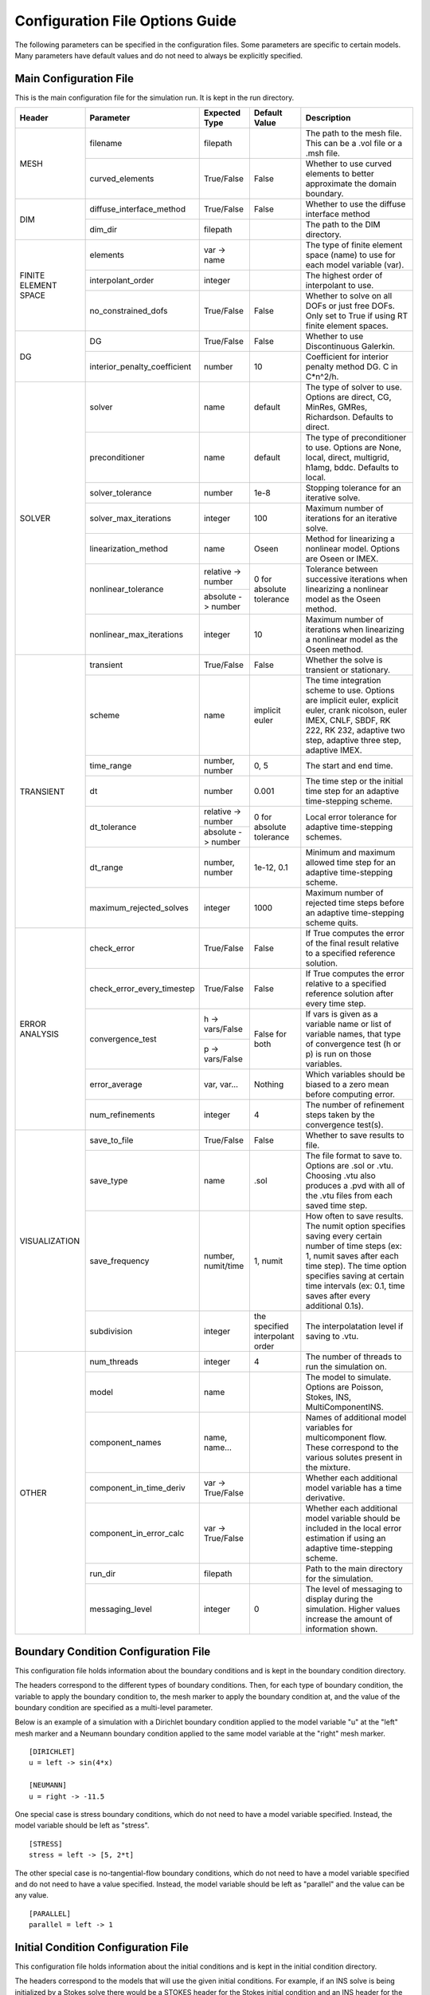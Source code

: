 .. A reference for all of the options that can be specified in a configuration file.
.. _example_config:

Configuration File Options Guide
================================

The following parameters can be specified in the configuration files. Some parameters are specific to certain models. Many parameters have default values and do not need to always be explicitly specified.

Main Configuration File
-----------------------

This is the main configuration file for the simulation run. It is kept in the run directory.

+---------------+------------------------------+--------------------+----------------+----------------------------+
| Header        | Parameter                    | Expected Type      | Default Value  | Description                |
+===============+==============================+====================+================+============================+
| MESH          | filename                     | filepath           |                | The path to the mesh file. |
|               |                              |                    |                | This can be a .vol file or |
|               |                              |                    |                | a .msh file.               |
|               +------------------------------+--------------------+----------------+----------------------------+
|               | curved_elements              | True/False         | False          | Whether to use curved      |
|               |                              |                    |                | elements to better         |
|               |                              |                    |                | approximate the domain     |
|               |                              |                    |                | boundary.                  |
+---------------+------------------------------+--------------------+----------------+----------------------------+
| DIM           | diffuse_interface_method     | True/False         | False          | Whether to use the diffuse |
|               |                              |                    |                | interface method           |
|               +------------------------------+--------------------+----------------+----------------------------+
|               | dim_dir                      | filepath           |                | The path to the DIM        |
|               |                              |                    |                | directory.                 | 
+---------------+------------------------------+--------------------+----------------+----------------------------+
| FINITE        | elements                     | var -> name        |                | The type of finite element |
| ELEMENT       |                              |                    |                | space (name) to use for    |
| SPACE         |                              |                    |                | each model variable (var). |
|               +------------------------------+--------------------+----------------+----------------------------+
|               | interpolant_order            | integer            |                | The highest order of       |
|               |                              |                    |                | interpolant to use.        |
|               +------------------------------+--------------------+----------------+----------------------------+
|               | no_constrained_dofs          | True/False         | False          | Whether to solve on all    |
|               |                              |                    |                | DOFs or just free DOFs.    |
|               |                              |                    |                | Only set to True if using  |
|               |                              |                    |                | RT finite element spaces.  |
+---------------+------------------------------+--------------------+----------------+----------------------------+
| DG            | DG                           | True/False         | False          | Whether to use             |
|               |                              |                    |                | Discontinuous Galerkin.    |
|               +------------------------------+--------------------+----------------+----------------------------+
|               | interior_penalty_coefficient | number             | 10             | Coefficient for interior   |
|               |                              |                    |                | penalty method DG.         |
|               |                              |                    |                | C in C*n^2/h.              |
+---------------+------------------------------+--------------------+----------------+----------------------------+
| SOLVER        | solver                       | name               | default        | The type of solver to use. |
|               |                              |                    |                | Options are direct, CG,    |
|               |                              |                    |                | MinRes, GMRes, Richardson. |
|               |                              |                    |                | Defaults to direct.        |
|               +------------------------------+--------------------+----------------+----------------------------+
|               | preconditioner               | name               | default        | The type of preconditioner |
|               |                              |                    |                | to use. Options are None,  |
|               |                              |                    |                | local, direct, multigrid,  |
|               |                              |                    |                | h1amg, bddc. Defaults to   |
|               |                              |                    |                | local.                     |
|               +------------------------------+--------------------+----------------+----------------------------+
|               | solver_tolerance             | number             | 1e-8           | Stopping tolerance for an  |
|               |                              |                    |                | iterative solve.           |
|               +------------------------------+--------------------+----------------+----------------------------+
|               | solver_max_iterations        | integer            | 100            | Maximum number of          |
|               |                              |                    |                | iterations for an          |
|               |                              |                    |                | iterative solve.           |
|               +------------------------------+--------------------+----------------+----------------------------+
|               | linearization_method         | name               | Oseen          | Method for linearizing a   | 
|               |                              |                    |                | nonlinear model. Options   |
|               |                              |                    |                | are Oseen or IMEX.         |
|               +------------------------------+--------------------+----------------+----------------------------+
|               | nonlinear_tolerance          | relative -> number | 0 for          | Tolerance between          |
|               |                              +--------------------+ absolute       | successive iterations when |
|               |                              | absolute -> number | tolerance      | linearizing a nonlinear    |
|               |                              |                    |                | model as the Oseen method. |
|               +------------------------------+--------------------+----------------+----------------------------+
|               | nonlinear_max_iterations     | integer            | 10             | Maximum number of          |
|               |                              |                    |                | iterations when            |
|               |                              |                    |                | linearizing a nonlinear    |
|               |                              |                    |                | model as the Oseen method. |
+---------------+------------------------------+--------------------+----------------+----------------------------+
| TRANSIENT     | transient                    | True/False         | False          | Whether the solve is       |
|               |                              |                    |                | transient or stationary.   |
|               +------------------------------+--------------------+----------------+----------------------------+
|               | scheme                       | name               | implicit euler | The time integration       |
|               |                              |                    |                | scheme to use. Options are |
|               |                              |                    |                | implicit euler, explicit   |
|               |                              |                    |                | euler, crank nicolson,     |
|               |                              |                    |                | euler IMEX, CNLF, SBDF,    |
|               |                              |                    |                | RK 222, RK 232, adaptive   |
|               |                              |                    |                | two step, adaptive three   |
|               |                              |                    |                | step, adaptive IMEX.       |
|               +------------------------------+--------------------+----------------+----------------------------+
|               | time_range                   | number, number     | 0, 5           | The start and end time.    |
|               +------------------------------+--------------------+----------------+----------------------------+
|               | dt                           | number             | 0.001          | The time step or the       |
|               |                              |                    |                | initial time step for an   |
|               |                              |                    |                | adaptive time-stepping     |
|               |                              |                    |                | scheme.                    |
|               +------------------------------+--------------------+----------------+----------------------------+
|               | dt_tolerance                 | relative -> number | 0 for          | Local error tolerance for  |
|               |                              +--------------------+ absolute       | adaptive time-stepping     |
|               |                              | absolute -> number | tolerance      | schemes.                   |
|               +------------------------------+--------------------+----------------+----------------------------+
|               | dt_range                     | number, number     | 1e-12, 0.1     | Minimum and maximum        |
|               |                              |                    |                | allowed time step for an   |
|               |                              |                    |                | adaptive time-stepping     |
|               |                              |                    |                | scheme.                    |
|               +------------------------------+--------------------+----------------+----------------------------+
|               | maximum_rejected_solves      | integer            | 1000           | Maximum number of rejected |
|               |                              |                    |                | time steps before an       |
|               |                              |                    |                | adaptive time-stepping     |
|               |                              |                    |                | scheme quits.              |
+---------------+------------------------------+--------------------+----------------+----------------------------+
| ERROR         | check_error                  | True/False         | False          | If True computes the error |
| ANALYSIS      |                              |                    |                | of the final result        |
|               |                              |                    |                | relative to a specified    |
|               |                              |                    |                | reference solution.        |
|               +------------------------------+--------------------+----------------+----------------------------+
|               | check_error_every_timestep   | True/False         | False          | If True computes the error |
|               |                              |                    |                | relative to a specified    |
|               |                              |                    |                | reference solution after   |
|               |                              |                    |                | every time step.           |
|               +------------------------------+--------------------+----------------+----------------------------+
|               | convergence_test             | h -> vars/False    | False for both | If vars is given as a      |
|               |                              +--------------------+                | variable name or list of   |
|               |                              | p -> vars/False    |                | variable names, that type  |
|               |                              |                    |                | of convergence test        |
|               |                              |                    |                | (h or p) is run on those   |
|               |                              |                    |                | variables.                 |
|               +------------------------------+--------------------+----------------+----------------------------+
|               | error_average                | var, var...        | Nothing        | Which variables should be  |
|               |                              |                    |                | biased to a zero mean      |
|               |                              |                    |                | before computing error.    |
|               +------------------------------+--------------------+----------------+----------------------------+
|               | num_refinements              | integer            | 4              | The number of refinement   |
|               |                              |                    |                | steps taken by the         |
|               |                              |                    |                | convergence test(s).       |
+---------------+------------------------------+--------------------+----------------+----------------------------+
| VISUALIZATION | save_to_file                 | True/False         | False          | Whether to save results to |
|               |                              |                    |                | file.                      |
|               +------------------------------+--------------------+----------------+----------------------------+
|               | save_type                    | name               | .sol           | The file format to save    |
|               |                              |                    |                | to. Options are .sol or    |
|               |                              |                    |                | .vtu. Choosing .vtu also   |
|               |                              |                    |                | produces a .pvd with all   |
|               |                              |                    |                | of the .vtu files from     |
|               |                              |                    |                | each saved time step.      |
|               +------------------------------+--------------------+----------------+----------------------------+
|               | save_frequency               | number, numit/time | 1, numit       | How often to save results. |
|               |                              |                    |                | The numit option specifies |
|               |                              |                    |                | saving every certain       |
|               |                              |                    |                | number of time steps (ex:  |
|               |                              |                    |                | 1, numit saves after each  |
|               |                              |                    |                | time step). The time       |
|               |                              |                    |                | option specifies saving    |
|               |                              |                    |                | at certain time intervals  |
|               |                              |                    |                | (ex: 0.1, time saves after |
|               |                              |                    |                | every additional 0.1s).    |
|               +------------------------------+--------------------+----------------+----------------------------+
|               | subdivision                  | integer            | the specified  | The interpolatation level  |
|               |                              |                    | interpolant    | if saving to .vtu.         |
|               |                              |                    | order          |                            |
+---------------+------------------------------+--------------------+----------------+----------------------------+
| OTHER         | num_threads                  | integer            | 4              | The number of threads to   |
|               |                              |                    |                | run the simulation on.     |
|               +------------------------------+--------------------+----------------+----------------------------+
|               | model                        | name               |                | The model to simulate.     |
|               |                              |                    |                | Options are Poisson,       |
|               |                              |                    |                | Stokes, INS,               |
|               |                              |                    |                | MultiComponentINS.         |
|               +------------------------------+--------------------+----------------+----------------------------+
|               | component_names              | name, name...      |                | Names of additional model  |
|               |                              |                    |                | variables for              |
|               |                              |                    |                | multicomponent flow. These |
|               |                              |                    |                | correspond to the various  |
|               |                              |                    |                | solutes present in the     |
|               |                              |                    |                | mixture.                   |
|               +------------------------------+--------------------+----------------+----------------------------+
|               | component_in_time_deriv      | var -> True/False  |                | Whether each additional    |
|               |                              |                    |                | model variable has a time  |
|               |                              |                    |                | derivative.                |
|               +------------------------------+--------------------+----------------+----------------------------+
|               | component_in_error_calc      | var -> True/False  |                | Whether each additional    |
|               |                              |                    |                | model variable should be   |
|               |                              |                    |                | included in the local      |
|               |                              |                    |                | error estimation if using  |
|               |                              |                    |                | an adaptive time-stepping  |
|               |                              |                    |                | scheme.                    |
|               +------------------------------+--------------------+----------------+----------------------------+
|               | run_dir                      | filepath           |                | Path to the main directory |
|               |                              |                    |                | for the simulation.        |
|               +------------------------------+--------------------+----------------+----------------------------+
|               | messaging_level              | integer            | 0              | The level of messaging to  |
|               |                              |                    |                | display during the         |
|               |                              |                    |                | simulation. Higher values  |
|               |                              |                    |                | increase the amount of     |
|               |                              |                    |                | information shown.         |
+---------------+------------------------------+--------------------+----------------+----------------------------+

Boundary Condition Configuration File
-------------------------------------

This configuration file holds information about the boundary conditions and is kept in the boundary condition directory. 

The headers correspond to the different types of boundary conditions. Then, for each type of boundary condition, the variable to apply the boundary condition to, the mesh marker to apply the boundary condition at, and the value of the boundary condition are specified as a multi-level parameter.

Below is an example of a simulation with a Dirichlet boundary condition applied to the model variable "u" at the "left" mesh marker and a Neumann boundary condition applied to the same model variable at the "right" mesh marker. ::

   [DIRICHLET]
   u = left -> sin(4*x)
   
   [NEUMANN]
   u = right -> -11.5
   
One special case is stress boundary conditions, which do not need to have a model variable specified. Instead, the model variable should be left as "stress". ::

   [STRESS]
   stress = left -> [5, 2*t]
   
The other special case is no-tangential-flow boundary conditions, which do not need to have a model variable specified and do not need to have a value specified. Instead, the model variable should be left as "parallel" and the value can be any value. ::

   [PARALLEL]
   parallel = left -> 1


Initial Condition Configuration File
------------------------------------

This configuration file holds information about the initial conditions and is kept in the initial condition directory.

The headers correspond to the models that will use the given initial conditions. For example, if an INS solve is being initialized by a Stokes solve there would be a STOKES header for the Stokes initial condition and an INS header for the INS initial condition.

For each model, an initial condition must be specified for each model variable. This can be done for each model separately. Alternatively, if the initial condition is being loaded from file one file can be used for all of the model variables. Different initial conditions can also be specified on different regions of the mesh. 

Below is an example where the initial condition is being specified separately for each model variable. For "u" the same initial condition is used over the entire mesh, while for "p" different regions of the mesh are initialized differently. ::

   [STOKES]
   u = all -> [y*(1 - y), 0.0]
   p = left_half  -> 5
       right_half -> 10
       
Here is an example where both model variables have initial conditions specified in the same file. ::

   [STOKES]
   all = all -> ic_file.sol

Model Configuration File
------------------------

This configuration file holds information about the model parameters and model functions. It is kept in the model directory.

There are two sections. PARAMETERS holds information about model parameters like kinematic viscosity or the diffusion coefficient. FUNCTIONS holds information about model functions like the source terms. Within both sections, each parameter must be specified as a multi-level parameter with information about which model variables the parameter applies to and the value of the parameter for each model variable.

Below is an example for multicomponent flow. The model only has one single kinematic viscosity, but each solute has its own diffusion coefficient. Sources terms are specified for the velocity and both solutes. ::

   [PARAMETERS]
   kinematic_viscosity = all -> 0.1
   diffusion_coefficients = a -> 1e-4
                            b -> 5e-3
   
   [FUNCTIONS]
   source = u -> [0, 0]
            a -> 0.1
            b -> -0.1

Error Analysis Configuration File
---------------------------------

This configuration file holds information about the error analysis of the simulation results. It is kept in the reference solution directory.

The REFERENCE SOLUTIONS section holds the reference "exact" solutions. The reference solution for each model variable can be loaded from a single file. Alternatively, reference solutions can be specified for only some of the model variables either in closed form or to be loaded from file.

Below is an example where one single file holds the full reference solution. ::

   [REFERENCE SOLUTIONS]
   all = ref_sol_file.sol
   
Here is an example where reference solutions are specified separately for each model variable. ::

   [REFERENCE SOLUTIONS]
   u = [y*(1 - y), 0.0]
   p = ref_sol_p_file.sol
   
The METRICS section holds information about what errors to compute. Options are L1_norm, L2_norm, Linfinity_norm, divergence, and facet_jumps. These metrics can be computed for any or all of the model variables. However, if any of the norms are to be computed a reference solution must be given for the relevant model variable.

Below is an example where a reference solution is given for both model variables and used to compute the L2 norm in error for the final simulation results. ::

   [REFERENCE SOLUTIONS]
   all = ref_sol_file.sol
   
   [METRICS]
   L2_norm = u, p 

Diffuse Interface Configuration Files
-------------------------------------

These configuration files hold information about the diffuse interface method and are kept in the appropriate subdirectories of the diffuse interface directory.

Main Diffuse Interface Configuration File
*****************************************

+------------+-----------------------------+--------------------------+----------------+----------------------------+
| Header     | Parameter                   | Expected Type            | Default Value  | Description                |
+============+=============================+==========================+================+============================+
| DIM        | mesh_dimension              | integer                  | 2              | The mesh dimension.        |
|            |                             |                          |                | Options are 2 or 3.        |
|            +-----------------------------+--------------------------+----------------+----------------------------+
|            | num_mesh_elements           | x -> integer             | 59             | The number of mesh         |
|            |                             +--------------------------+----------------+ elements along each        |
|            |                             | y -> integer             | 59             | dimension. z is only       |
|            |                             +--------------------------+----------------+ necessary in 3D.           |
|            |                             | z -> integer             | 59             |                            |
|            +-----------------------------+--------------------------+----------------+----------------------------+
|            | num_phi_mesh_elements       | x -> integer             |                | Similar to                 |
|            |                             +--------------------------+                | num_mesh_elements, but     |
|            |                             | y -> integer             |                | used if the phase fields   |
|            |                             +--------------------------+                | should be generated on a   |
|            |                             | z -> integer             |                | finer mesh than the        |
|            |                             |                          |                | simulation mesh and then   |
|            |                             |                          |                | be interpolated onto the   |
|            |                             |                          |                | simulation mesh.           |
|            +-----------------------------+--------------------------+----------------+----------------------------+
|            | mesh_scale                  | x -> number              | 1              | The absolute extent of the |
|            |                             +--------------------------+----------------+ mesh along each dimension. |
|            |                             | y -> number              | 1              | z is only necessary in 3D. |
|            |                             +--------------------------+----------------+                            |
|            |                             | z -> number              | 1              |                            |
|            +-----------------------------+--------------------------+----------------+----------------------------+
|            | mesh_offset                 | x -> number              | 0              | Centers the mesh along     |
|            |                             +--------------------------+----------------+ each dimension. z is only  |
|            |                             | y -> number              | 0              | necessary in 3D.           |
|            |                             +--------------------------+----------------+                            |
|            |                             | z -> number              | 0              |                            |
|            +-----------------------------+--------------------------+----------------+----------------------------+
|            | quad_mesh                   | True/False               | True           | Whether a structured       |
|            |                             |                          |                | quad/hex mesh or a         |
|            |                             |                          |                | structured triangle/tet    |
|            |                             |                          |                | mesh should be used.       |
|            +-----------------------------+--------------------------+----------------+----------------------------+
|            | interface_width_parameter   | number                   | 1e-5           | Controls the diffuseness   |
|            |                             |                          |                | of the diffuse interface.  |
+------------+-----------------------------+--------------------------+----------------+----------------------------+
| PHASE      | load_method                 | name                     |                | Specifies how to obtain    |
| FIELDS     |                             |                          |                | the phase fields. Options  |
|            |                             |                          |                | are file (the phase fields |
|            |                             |                          |                | are loaded from file),     |
|            |                             |                          |                | generate (the phase fields |
|            |                             |                          |                | are generated from a .stl  |
|            |                             |                          |                | file), or combine (the     |
|            |                             |                          |                | phase fields are generated |
|            |                             |                          |                | by combining multiple .stl |
|            |                             |                          |                | files).                    |
|            +-----------------------------+--------------------------+----------------+----------------------------+
|            | stl_filename                | filepath or              |                | The path to the .stl file  | 
|            |                             | name -> filepath         |                | (or multiple .stl files)   |
|            |                             |                          |                | used to generate the phase |
|            |                             |                          |                | fields. Only necessary if  |
|            |                             |                          |                | "load_method" is           |
|            |                             |                          |                | "generate" or "combine".   |
|            +-----------------------------+--------------------------+----------------+----------------------------+
|            | phase_field_filename        | phi -> filepath          |                | The path to the files      |
|            |                             +--------------------------+                | containing the phase       |
|            |                             | grad_phi -> filepath     |                | fields. Only necessary if  |
|            |                             +--------------------------+                | "load_method" is "file".   |
|            |                             | mag_grad_phi -> filepath |                | Only phi needs to be       |
|            |                             |                          |                | specified. grad_phi and    |
|            |                             |                          |                | mag_grad_phi will be       |
|            |                             |                          |                | generated from phi if they |
|            |                             |                          |                | are not given.             |
|            +-----------------------------+--------------------------+----------------+----------------------------+
|            | invert_phi                  | True/False               | False          | Whether to invert the      |
|            |                             |                          |                | phase field after          |
|            |                             |                          |                | generating it from a .stl  |
|            |                             |                          |                | file.                      |
|            +-----------------------------+--------------------------+----------------+----------------------------+
|            | save_to_file                | True/False               | True           | Whether to save the phase  |
|            |                             |                          |                | fields to file.            |
+------------+-----------------------------+--------------------------+----------------+----------------------------+
| DIM        | multiple_bcs                | True/False               | False          | Whether or not multiple    |
| BOUNDARY   |                             |                          |                | different boundary         |
| CONDITIONS |                             |                          |                | conditions should be       |
|            |                             |                          |                | applied to different       |
|            |                             |                          |                | regions of the interface.  |
|            +-----------------------------+--------------------------+----------------+----------------------------+
|            | remainder                   | True/False               | False          | If True, after splitting   |
|            |                             |                          |                | the interface into         |
|            |                             |                          |                | multiple regions any       |
|            |                             |                          |                | remaining parts are        |
|            |                             |                          |                | assigned to the same       |
|            |                             |                          |                | additional region.         |
|            +-----------------------------+--------------------------+----------------+----------------------------+
|            | overlap_interface_parameter | number                   | -1             | If positive, controls how  |
|            |                             |                          |                | much different interface   |
|            |                             |                          |                | boundary conditions        |
|            |                             |                          |                | diffuse into each other.   |
|            |                             |                          |                | If negative, there is a    |
|            |                             |                          |                | sharp transition between   |
|            |                             |                          |                | boundary conditions.       |
+------------+-----------------------------+--------------------------+----------------+----------------------------+

.. note:: The DIM section parameters only need to be specified if the phase fields are to be generated from .stl files.

Diffuse Interface Boundary Condition Configuration File
*******************************************************

The diffuse interface boundary condition configuration file has the same form as a standard boundary condition configuration file, with two additional sections if multiple boundary conditions are to be applied to the diffuse interface.

The VERTICES section holds information about the boundaries of the various different diffuse interface regions with different boundary conditions. For each different region, the bounding vertices of said region are specified either as a list of coordinates in counterclockwise order (2D) or a .stl file that maps the region (3D). 

The CENTROIDS section holds information about the centroids to use when splitting the diffuse interface into different regions. For each different region, the centroid of that region is specified either as a list of coordinates or not specified (set to "None").

Below is an example for a diffuse interface simulation with two different Dirichlet boundary conditions on different sections of the interface. This is a 2D example so the bounding vertices of the regions are specified as lists of coordinates. Only one region has a centroid specified. ::

   [VERTICES]
   top = <1.0, 0.0>, <-1.0, 0.0>
   bottom = <-1.0, 0.0>, <1.0, 0.0>
   
   [CENTROIDS]
   top = <0.0, 0.5>
   bottom = None
   
   [DIRICHLET]
   u = top    -> 5
       bottom -> 10

.. note:: The diffuse interface boundary condition configuration file specifies only the boundary conditions at the diffuse interface. Any conformal boundary conditions are still specified in the main boundary condition configuration file.

